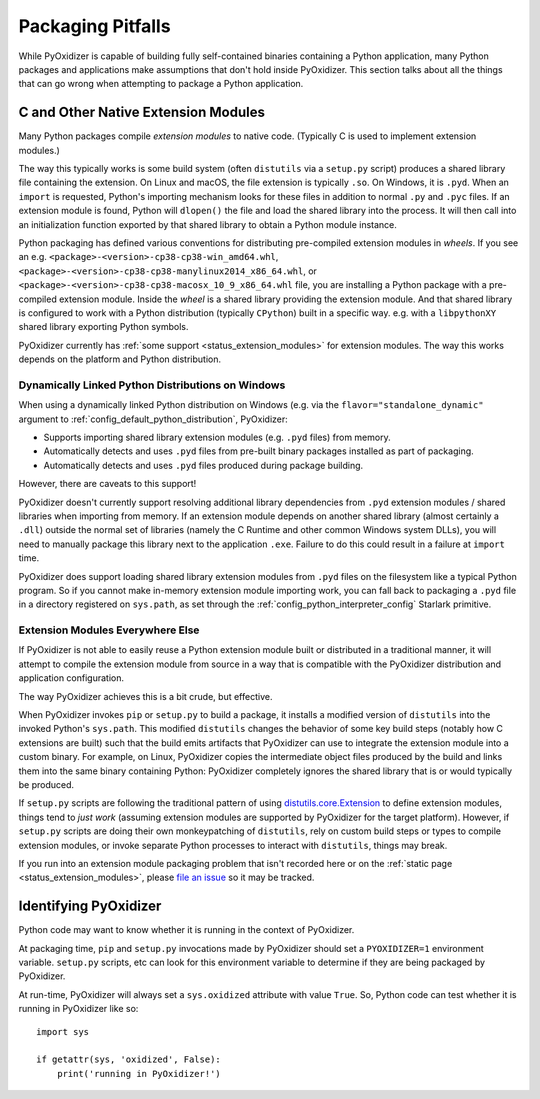 .. _pitfalls:

==================
Packaging Pitfalls
==================

While PyOxidizer is capable of building fully self-contained binaries
containing a Python application, many Python packages and applications make
assumptions that don't hold inside PyOxidizer. This section talks about
all the things that can go wrong when attempting to package a Python
application.

.. _pitfall_extension_modules:

C and Other Native Extension Modules
====================================

Many Python packages compile *extension modules* to native code. (Typically
C is used to implement extension modules.)

The way this typically works is some build system (often ``distutils`` via a
``setup.py`` script) produces a shared library file containing the extension.
On Linux and macOS, the file extension is typically ``.so``. On Windows, it
is ``.pyd``. When an ``import`` is requested, Python's importing mechanism
looks for these files in addition to normal ``.py`` and ``.pyc`` files. If
an extension module is found, Python will ``dlopen()`` the file and load the
shared library into the process. It will then call into an initialization
function exported by that shared library to obtain a Python module instance.

Python packaging has defined various conventions for distributing pre-compiled
extension modules in *wheels*. If you see an e.g.
``<package>-<version>-cp38-cp38-win_amd64.whl``,
``<package>-<version>-cp38-cp38-manylinux2014_x86_64.whl``, or
``<package>-<version>-cp38-cp38-macosx_10_9_x86_64.whl`` file, you are
installing a Python package with a pre-compiled extension module. Inside the
*wheel* is a shared library providing the extension module. And that shared
library is configured to work with a Python distribution (typically ``CPython``)
built in a specific way. e.g. with a ``libpythonXY`` shared library exporting
Python symbols.

PyOxidizer currently has :ref:`some support <status_extension_modules>` for
extension modules. The way this works depends on the platform and Python
distribution.

Dynamically Linked Python Distributions on Windows
--------------------------------------------------

When using a dynamically linked Python distribution on Windows (e.g.
via the ``flavor="standalone_dynamic"`` argument to
:ref:`config_default_python_distribution`, PyOxidizer:

* Supports importing shared library extension modules (e.g. ``.pyd`` files)
  from memory.
* Automatically detects and uses ``.pyd`` files from pre-built binary
  packages installed as part of packaging.
* Automatically detects and uses ``.pyd`` files produced during package
  building.

However, there are caveats to this support!

PyOxidizer doesn't currently support resolving additional library
dependencies from ``.pyd`` extension modules / shared libraries when
importing from memory. If an extension module depends on another shared
library (almost certainly a ``.dll``) outside the normal set of libraries
(namely the C Runtime and other common Windows system DLLs), you will
need to manually package this library next to the application ``.exe``.
Failure to do this could result in a failure at ``import`` time.

PyOxidizer does support loading shared library extension modules from
``.pyd`` files on the filesystem like a typical Python program. So
if you cannot make in-memory extension module importing work, you
can fall back to packaging a ``.pyd`` file in a directory registered
on ``sys.path``, as set through the :ref:`config_python_interpreter_config`
Starlark primitive.

Extension Modules Everywhere Else
---------------------------------

If PyOxidizer is not able to easily reuse a Python extension module
built or distributed in a traditional manner, it will attempt to
compile the extension module from source in a way that is compatible
with the PyOxidizer distribution and application configuration.

The way PyOxidizer achieves this is a bit crude, but effective.

When PyOxidizer invokes ``pip`` or ``setup.py`` to build a package, it
installs a modified version of ``distutils`` into the invoked Python's
``sys.path``. This modified ``distutils`` changes the behavior of some
key build steps (notably how C extensions are built) such that the build
emits artifacts that PyOxidizer can use to integrate the extension module
into a custom binary. For example, on Linux, PyOxidizer copies the
intermediate object files produced by the build and links them into the
same binary containing Python: PyOxidizer completely ignores the shared
library that is or would typically be produced.

If ``setup.py`` scripts are following the traditional pattern of using
`distutils.core.Extension <https://docs.python.org/3/distutils/apiref.html#distutils.core.Extension>`_
to define extension modules, things tend to *just work* (assuming extension
modules are supported by PyOxidizer for the target platform). However,
if ``setup.py`` scripts are doing their own monkeypatching of
``distutils``, rely on custom build steps or types to compile extension
modules, or invoke separate Python processes to interact with ``distutils``,
things may break.

If you run into an extension module packaging problem that isn't
recorded here or on the :ref:`static page <status_extension_modules>`,
please `file an issue <https://github.com/indygreg/PyOxidizer/issues>`_ so
it may be tracked.

Identifying PyOxidizer
======================

Python code may want to know whether it is running in the context of
PyOxidizer.

At packaging time, ``pip`` and ``setup.py`` invocations made by PyOxidizer
should set a ``PYOXIDIZER=1`` environment variable. ``setup.py`` scripts,
etc can look for this environment variable to determine if they are being
packaged by PyOxidizer.

At run-time, PyOxidizer will always set a ``sys.oxidized`` attribute with
value ``True``. So, Python code can test whether it is running in PyOxidizer
like so::

   import sys

   if getattr(sys, 'oxidized', False):
       print('running in PyOxidizer!')

